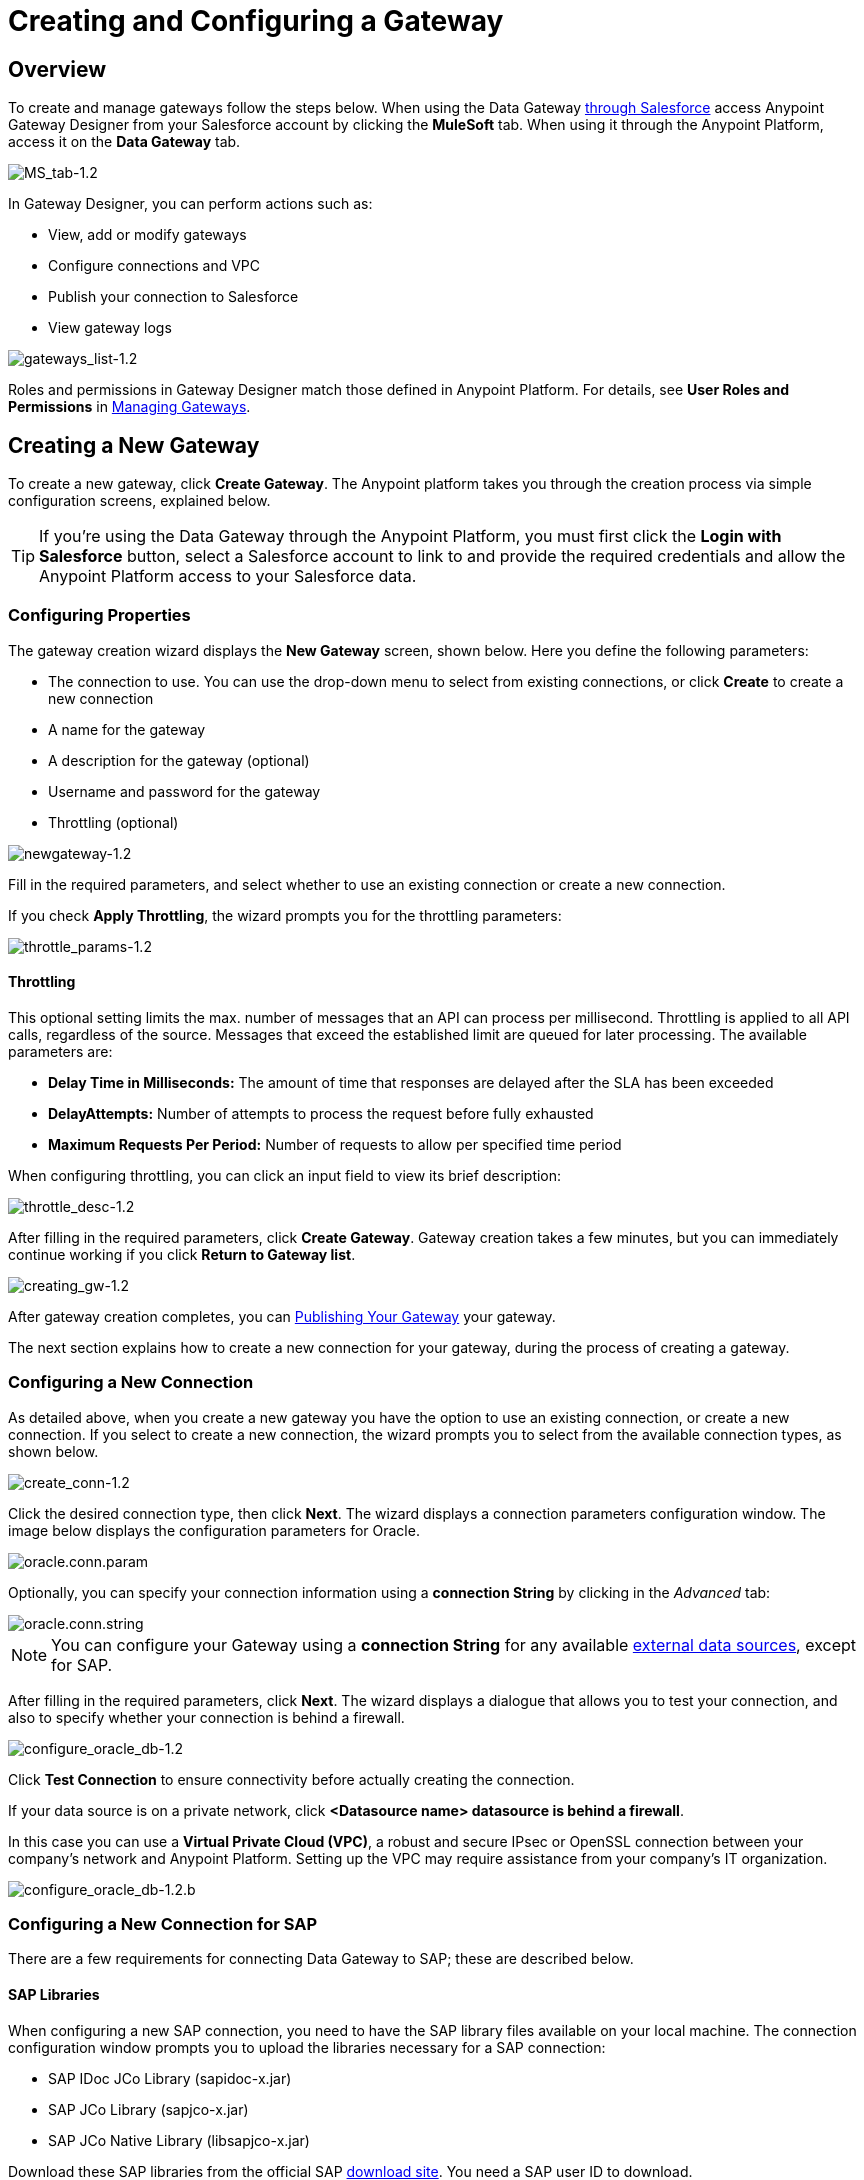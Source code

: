 = Creating and Configuring a Gateway
:keywords: data gateway, salesforce, sap, oracle
:page-component-name: api-governance

== Overview

To create and manage gateways follow the steps below. When using the Data Gateway xref:installing-anypoint-data-gateway.adoc[through Salesforce] access Anypoint Gateway Designer from your Salesforce account by clicking the *MuleSoft* tab. When using it through the Anypoint Platform, access it on the *Data Gateway* tab.

image::ms-tab-1_2.png[MS_tab-1.2]

In Gateway Designer, you can perform actions such as:

* View, add or modify gateways
* Configure connections and VPC
* Publish your connection to Salesforce
* View gateway logs

image::gateways-list-1_2.png[gateways_list-1.2]

Roles and permissions in Gateway Designer match those defined in Anypoint Platform. For details, see *User Roles and Permissions* in xref:managing-gateways.adoc[Managing Gateways].

== Creating a New Gateway

To create a new gateway, click *Create Gateway*. The Anypoint platform takes you through the creation process via simple configuration screens, explained below.

[TIP]
If you're using the Data Gateway through the Anypoint Platform, you must first click the *Login with Salesforce* button, select a Salesforce account to link to and provide the required credentials and allow the Anypoint Platform access to your Salesforce data.

=== Configuring Properties

The gateway creation wizard displays the *New Gateway* screen, shown below. Here you define the following parameters:

* The connection to use. You can use the drop-down menu to select from existing connections, or click *Create* to create a new connection
* A name for the gateway
* A description for the gateway (optional)
* Username and password for the gateway
* Throttling (optional)

image::newgateway-1_2.png[newgateway-1.2]

Fill in the required parameters, and select whether to use an existing connection or create a new connection.

If you check *Apply Throttling*, the wizard prompts you for the throttling parameters:

image::throttle-params-1_2.png[throttle_params-1.2]

==== Throttling

This optional setting limits the max. number of messages that an API can process per millisecond. Throttling is applied to all API calls, regardless of the source. Messages that exceed the established limit are queued for later processing. The available parameters are:

* *Delay Time in Milliseconds:* The amount of time that responses are delayed after the SLA has been exceeded
* *DelayAttempts:* Number of attempts to process the request before fully exhausted
* *Maximum Requests Per Period:* Number of requests to allow per specified time period

When configuring throttling, you can click an input field to view its brief description:

image::throttle-desc-1_2.png[throttle_desc-1.2]

After filling in the required parameters, click *Create Gateway*. Gateway creation takes a few minutes, but you can immediately continue working if you click *Return to Gateway list*.

image::creating-gw-1_2.png[creating_gw-1.2]

After gateway creation completes, you can <<Publishing Your Gateway>> your gateway.

The next section explains how to create a new connection for your gateway, during the process of creating a gateway.

=== Configuring a New Connection

As detailed above, when you create a new gateway you have the option to use an existing connection, or create a new connection. If you select to create a new connection, the wizard prompts you to select from the available connection types, as shown below.

image::create-conn-1_2.png[create_conn-1.2]

Click the desired connection type, then click *Next*. The wizard displays a connection parameters configuration window. The image below displays the configuration parameters for Oracle.

image::oracle-conn-param.png[oracle.conn.param]

Optionally, you can specify your connection information using a *connection String* by clicking in the _Advanced_ tab:

image::oracle-conn-string.png[oracle.conn.string]

[NOTE]
You can configure your Gateway using a *connection String* for any available xref:index.adoc#supported-external-data-sources[external data sources], except for SAP.

After filling in the required parameters, click *Next*. The wizard displays a dialogue that allows you to test your connection, and also to specify whether your connection is behind a firewall.

image::configure-oracle-db-1_2.png[configure_oracle_db-1.2]

Click *Test Connection* to ensure connectivity before actually creating the connection.

If your data source is on a private network, click **<Datasource name> datasource is behind a firewall**.

In this case you can use a *Virtual Private Cloud (VPC)*, a robust and secure IPsec or OpenSSL connection between your company's network and Anypoint Platform. Setting up the VPC may require assistance from your company's IT organization.

image::configure-oracle-db-1_2-b.png[configure_oracle_db-1.2.b]

=== Configuring a New Connection for SAP

There are a few requirements for connecting Data Gateway to SAP; these are described below.

==== SAP Libraries

When configuring a new SAP connection, you need to have the SAP library files available on your local machine. The connection configuration window prompts you to upload the libraries necessary for a SAP connection:

* SAP IDoc JCo Library (sapidoc-x.jar)
* SAP JCo Library (sapjco-x.jar)
* SAP JCo Native Library (libsapjco-x.jar)

Download these SAP libraries from the official SAP https://websmp109.sap-ag.de/public/connectors[download site]. You need a SAP user ID to download.

For more information on SAP libraries, refer to  http://help.sap.com/saphelp_nwpi711/helpdata/en/48/70792c872c1b5ae10000000a42189c/content.htm?frameset=/en/48/707c54872c1b5ae10000000a42189c/frameset.htm&current_toc=/en/b4/3f9e64bff38c4f9a19635f57eb4248/plain.htm&node_id=444&show_children=false[SAP Java Connector] in the SAP help site.

==== Required Function Module Z_AW_RFC_READ_TABLE

In order to deploy a gateway to an environment, function module `Z_AW_RFC_READ_TABLE` used by Data Gateway must exist in the SAP instance. If the module is present in the SAP instance, then no action is necessary.

Depending on the specific version of SAP, the function module may be called `/BODS/RFC_READ_TABLE` or `/SAPDS/RFC_READ_TABLE`. If the SAP instance contains one of these two modules, copy it into a new module named `Z_AW_RFC_READ_TABLE`.

If the SAP instance does not contain any of the above-listed function modules, then you must create function module `Z_AW_RFC_READ_TABLE`. Depending on the SAP solution and/or release, it may possible to install the module in accordance with SAP Note 1752954. If this SAP note is not applicable for your specific SAP solution and/or release, then you must implement the function module from the provided SAP transport (see files `D900237.EH6` and `K900237.EH6`). See SAP Note 1802544 for a reference on how to deploy the SAP transport. If it is not possible to import the transport into the SAP instance, then create the function module manually from the provided source code (see file `Z_AW_RFC_READ_TABLE.abap`).

Note that in all cases the `Z_AW_RFC_READ_TABLE` module must be available on all SAP instances which can be accessed by Data Gateway.

The RFC transport is link:{attachmentsdir}/SAP_transport2.zip[available for download].

== Publishing Your Gateway

Once you've created your gateway, it appears on the list in the *Gateways* page. To publish it to Salesforce, you can either click the *Salesforce* tab on the left menu, or click the *Edit* button for the gateway, then select *Publish*.

image::publish-1_2.png[publish-1.2]

You will be directed to the Salesforce settings page. Here you can publish all of your gateways to a single `Salesforce Connect` connection, exposed together through a single endpoint. To do so, do the following:

. Check *Publish to Salesforce*
+
image::publish-gateway1.png[publish 1]

. Check which Gateways you want to publish to your endpoint on the *Published Gateways* menu

+
image::publish-gateway2.png[publish 2]
. Click *Save*


At this point, you have set up, created and published your gateway, and are ready to populate it with objects. To do this, you also use the *Edit* menu, which also allows you to stop, delete or modify a gateway. For details on these operations, see xref:managing-gateways.adoc[Managing Gateways].

[NOTE]
====
In previous versions of the Data Gateway, each Gateway was mapped to a Salesforce Connect connection. Now, all of your Gateways are channeled to a single Salesforce Connect connection, exposed through the endpoint you see in this screen.

If you enter the settings of any individual gateway – by clicking *Edit* -> *Settings* – you will see a different endpoint that exposes it. This endpoint is not valid for Salesforce connections, but still useful for connecting to other things.
====


== See Also

* Learn about defining connections and parameters, viewing and modifying existing gateways in xref:managing-gateways.adoc[Managing Gateways].
